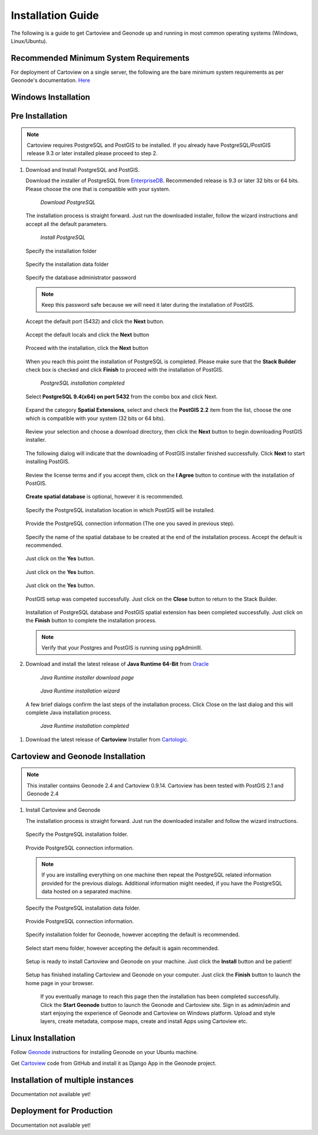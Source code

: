 .. _installation_index:

==================
Installation Guide
==================

The following is a guide to get Cartoview and Geonode up and running in most common operating systems (Windows, Linux/Ubuntu).

Recommended Minimum System Requirements
=======================================

For deployment of Cartoview on a single server, the following are the bare minimum system requirements as per Geonode's documentation. `Here <http://docs.Geonode.org/en/master/tutorials/install_and_admin/quick_install.html>`_

Windows Installation
====================

Pre Installation
================

.. note::
   Cartoview requires PostgreSQL and PostGIS to be installed.
   If you already have PostgreSQL/PostGIS release 9.3 or later installed please proceed to step 2.

#. Download and Install PostgreSQL and PostGIS. 

   Download the installer of PostgreSQL from `EnterpriseDB <http://www.enterprisedb.com/products-services-training/pgdownload#windows>`_. Recommended release is 9.3 or later 32 bits or 64 bits. Please choose the one that is compatible with your system.
   
   .. figure:: ../img/EnterpriseDB_PostgreSQL_Download.png

         *Download PostgreSQL*

   The installation process is straight forward. Just run the downloaded installer, follow the wizard instructions and accept all the default parameters.

   .. figure:: ../img/postgresql_setup1.png

         *Install PostgreSQL*

   Specify the installation folder

   .. figure:: ../img/postgresql_setup2.png

   Specify the installation data folder

   .. figure:: ../img/postgresql_setup3.png

   Specify the database administrator password

   .. figure:: ../img/postgresql_setup4.png

   .. note:: Keep this password safe because we will need it later during the installation of PostGIS.

   Accept the default port (5432) and click the **Next** button.

   .. figure:: ../img/postgresql_setup5.png
   
   Accept the default locals and click the **Next** button

   .. figure:: ../img/postgresql_setup6.png

   Proceed with the installation, click the **Next** button

   .. figure:: ../img/postgresql_setup7.png 


   When you reach this point the installation of PostgreSQL is completed. Please make sure that the **Stack Builder** check box is checked and click **Finish** to proceed with the installation of PostGIS.

   .. figure:: ../img/postgresql_setup8.png

   		  *PostgreSQL installation completed*

   Select **PostgreSQL 9.4(x64) on port 5432** from the combo box and click Next.

   .. figure:: ../img/stack_builder1.png

   Expand the category **Spatial Extensions**, select and check the **PostGIS 2.2** item from the list, choose the one which is compatible with your system (32 bits or 64 bits).

   .. figure:: ../img/stack_builder2.png

   Review your selection and choose a download directory, then click the **Next** button to begin downloading PostGIS installer.
   
   .. figure:: ../img/stack_builder3.png

   The following dialog will indicate that the downloading of PostGIS installer finished successfully. Click **Next** to start installing PostGIS.

   .. figure:: ../img/stack_builder4.png

   Review the license terms and if you accept them, click on the **I Agree** button to continue with the installation of PostGIS.

   .. figure:: ../img/postgis_setup1.png

   **Create spatial database** is optional, however it is recommended. 

   .. figure:: ../img/postgis_setup2.png

   Specify the PostgreSQL installation location in which PostGIS will be installed.

   .. figure:: ../img/postgis_setup3.png

   Provide the PostgreSQL connection information (The one you saved in previous step).

   .. figure:: ../img/postgis_setup4.png

   Specify the name of the spatial database to be created at the end of the installation process. Accept the default is recommended.

   .. figure:: ../img/postgis_setup5.png

   Just click on the **Yes** button.

   .. figure:: ../img/postgis_setup6.png

   Just click on the **Yes** button.

   .. figure:: ../img/postgis_setup7.png

   Just click on the **Yes** button.

   .. figure:: ../img/postgis_setup8.png

   PostGIS setup was competed successfully. Just click on the **Close** button to return to the Stack Builder.

   .. figure:: ../img/postgis_setup9.png

   Installation of PostgreSQL database and PostGIS spatial extension has been completed successfully. Just click on the **Finish** button to complete the installation process.

   .. figure:: ../img/stack_builder5.png

   .. note:: Verify that your Postgres and PostGIS is running using pgAdminIII.

#. Download and install the latest release of **Java Runtime 64-Bit** from `Oracle <https://www.java.com/en/download/manual.jsp>`_

   .. figure:: ../img/java_runtime1.png

      *Java Runtime installer download page*

   .. figure:: ../img/java_runtime2.png

      *Java Runtime installation wizard*

   A few brief dialogs confirm the last steps of the installation process. Click Close on the last dialog and this will complete Java installation process. 

   .. figure:: ../img/java_runtime3.png

      *Java Runtime installation completed* 
      
..   .. warning:: Make sure that the JAVA_HOME environment variable exists and points to the installation folder of Java Runtime
    ``e.g. JAVA_HOME = C:\Program Files\Java\jre1.8.0_66``

   Now you are ready to proceed with the installation of Cartoview.|

#. Download the latest release of **Cartoview** Installer from `Cartologic <http://www.cartologic.com/cartoview/download>`_.
   
   .. figure:: ../img/cartoview_setup1.png

Cartoview and Geonode Installation
==================================

.. note:: This installer contains Geonode 2.4 and Cartoview 0.9.14.
          Cartoview has been tested with PostGIS 2.1 and Geonode 2.4

#. Install Cartoview and Geonode

   The installation process is straight forward. Just run the downloaded installer and follow the wizard instructions.

   .. figure:: ../img/cartoview_setup2.png
   
   Specify the PostgreSQL installation folder.

   .. figure:: ../img/cartoview_setup3.png

   Provide PostgreSQL connection information.

   .. figure:: ../img/cartoview_setup4.png

   .. note:: If you are installing everything on one machine then repeat the PostgreSQL related information provided for the previous dialogs. Additional information might needed, if you have the PostgreSQL data hosted on a separated machine. 

   Specify the PostgreSQL installation data folder.

   .. figure:: ../img/cartoview_setup5.png

   Provide PostgreSQL connection information.

   .. figure:: ../img/cartoview_setup6.png

   Specify installation folder for Geonode, however accepting the default is recommended.

   .. figure:: ../img/cartoview_setup7.png

   Select start menu folder, however accepting the default is again recommended.

   .. figure:: ../img/cartoview_setup8.png

   Setup is ready to install Cartoview and Geonode on your machine. Just click the **Install** button and be patient!

   .. figure:: ../img/cartoview_setup9.png

   Setup has finished installing Cartoview and Geonode on your computer. Just click the **Finish** button to launch the home page in your browser.

   .. figure:: ../img/cartoview_setup10.png

      If you eventually manage to reach this page then the installation has been completed successfully. Click the **Start Geonode** button to launch the Geonode and Cartoview site. Sign in as admin/admin and start enjoying the experience of Geonode and Cartoview on Windows platform. Upload and style layers, create metadata, compose maps, create and install Apps using Cartoview etc.

   .. figure:: ../img/cartoview_setup11.png

Linux Installation
==================

Follow `Geonode <http://docs.Geonode.org/en/master/tutorials/install_and_admin/index.html>`_ instructions for installing Geonode on your Ubuntu machine.

Get `Cartoview <https://github.com/cartologic/Cartoview>`_ code from GitHub and install it as Django App in the Geonode project.

Installation of multiple instances
==================================

Documentation not available yet!


Deployment for Production
=========================

Documentation not available yet!